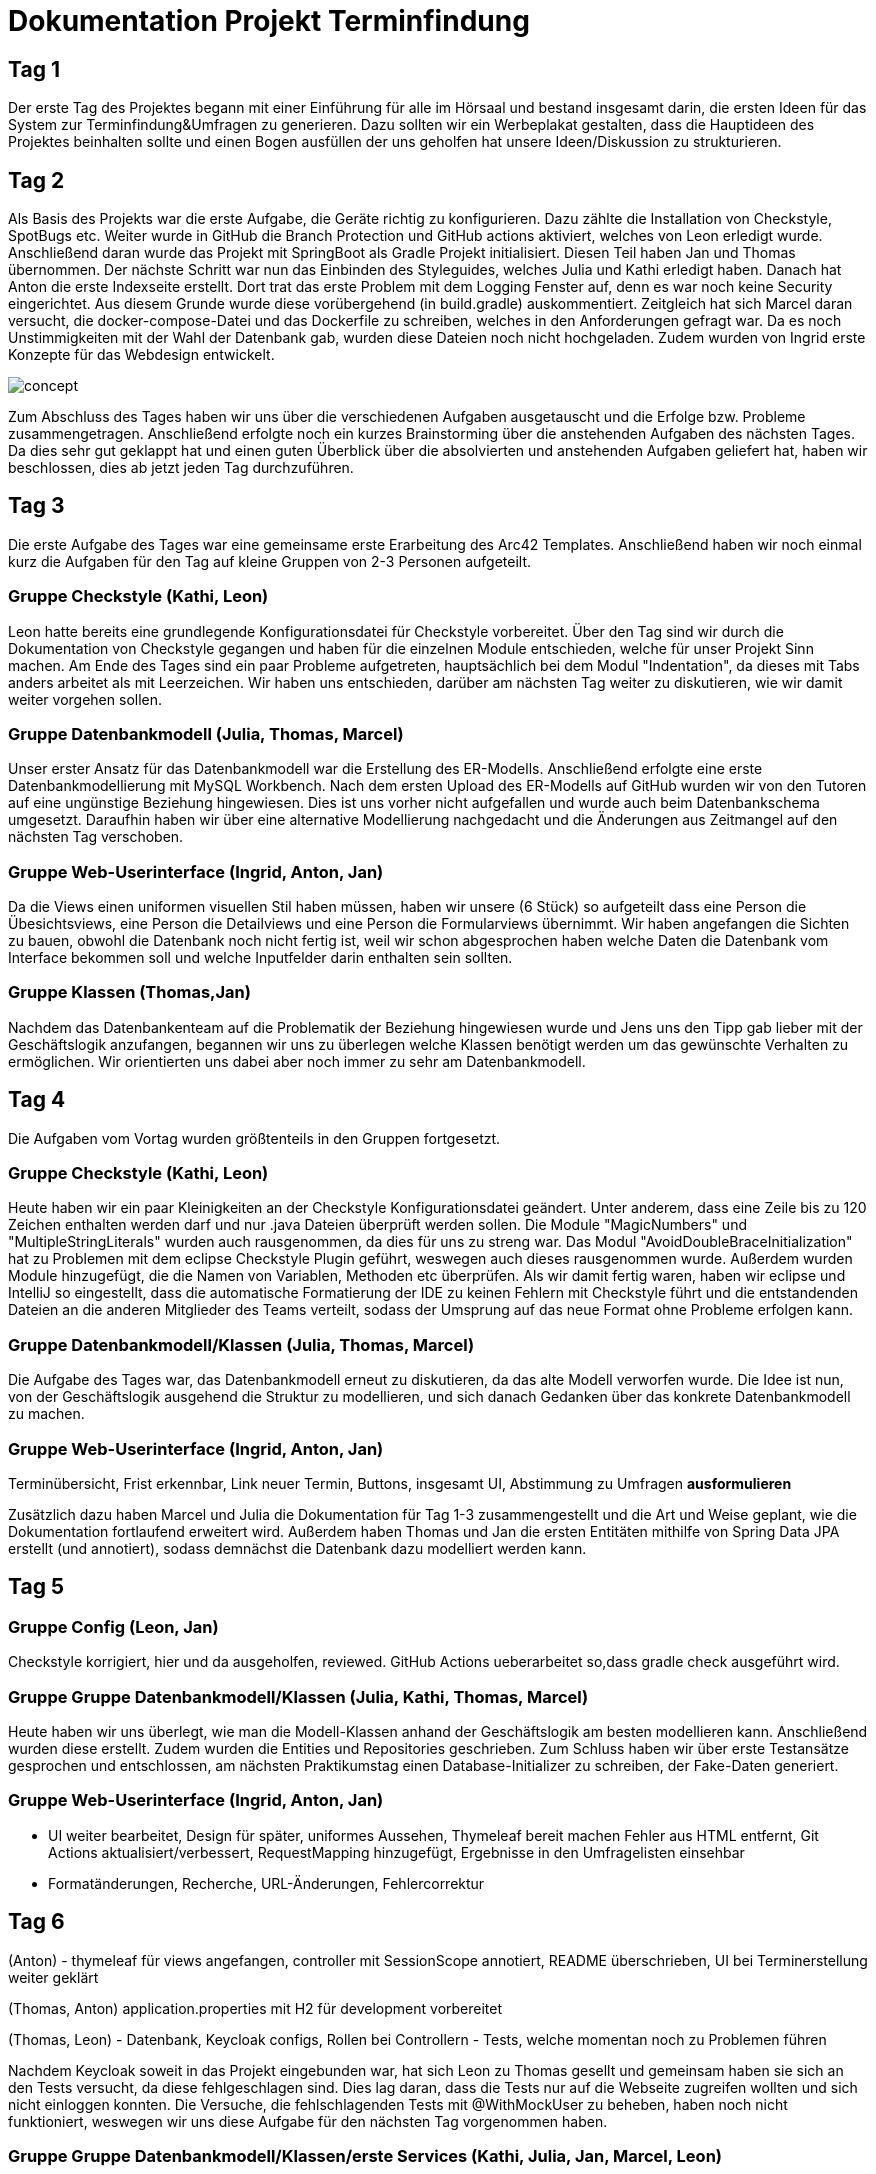 = Dokumentation Projekt Terminfindung

== Tag 1

Der erste Tag des Projektes begann mit einer Einführung für alle im Hörsaal und bestand insgesamt darin, die ersten Ideen für das System zur Terminfindung&Umfragen zu generieren.
Dazu sollten wir ein Werbeplakat gestalten, dass die Hauptideen des Projektes beinhalten sollte und einen Bogen ausfüllen der uns geholfen hat unsere Ideen/Diskussion zu strukturieren.

== Tag 2

Als Basis des Projekts war die erste Aufgabe, die Geräte richtig zu konfigurieren.
Dazu zählte die Installation von Checkstyle, SpotBugs etc.
Weiter wurde in GitHub die Branch Protection und GitHub actions aktiviert, welches von Leon erledigt wurde.
Anschließend daran wurde das Projekt mit SpringBoot als Gradle Projekt initialisiert.
Diesen Teil haben Jan und Thomas übernommen.
Der nächste Schritt war nun das Einbinden des Styleguides, welches Julia und Kathi erledigt haben.
Danach hat Anton die erste Indexseite erstellt.
Dort trat das erste Problem mit dem Logging Fenster auf, denn es war noch keine Security eingerichtet.
Aus diesem Grunde wurde diese vorübergehend (in build.gradle) auskommentiert.
Zeitgleich hat sich Marcel daran versucht, die docker-compose-Datei und das Dockerfile zu schreiben, welches in den Anforderungen gefragt war.
Da es noch Unstimmigkeiten mit der Wahl der Datenbank gab, wurden diese Dateien noch nicht hochgeladen.
Zudem wurden von Ingrid erste Konzepte für das Webdesign entwickelt.

image::concept.jpg[]

Zum Abschluss des Tages haben wir uns über die verschiedenen Aufgaben ausgetauscht und die Erfolge bzw.
Probleme zusammengetragen.
Anschließend erfolgte noch ein kurzes Brainstorming über die anstehenden Aufgaben des nächsten Tages.
Da dies sehr gut geklappt hat und einen guten Überblick über die absolvierten und anstehenden Aufgaben geliefert hat, haben wir beschlossen, dies ab jetzt jeden Tag durchzuführen.

== Tag 3

Die erste Aufgabe des Tages war eine gemeinsame erste Erarbeitung des Arc42 Templates.
Anschließend haben wir noch einmal kurz die Aufgaben für den Tag auf kleine Gruppen von 2-3 Personen aufgeteilt.

=== Gruppe Checkstyle (Kathi, Leon)

Leon hatte bereits eine grundlegende Konfigurationsdatei für Checkstyle vorbereitet.
Über den Tag sind wir durch die Dokumentation von Checkstyle gegangen und haben für die einzelnen Module entschieden, welche für unser Projekt Sinn machen.
Am Ende des Tages sind ein paar Probleme aufgetreten, hauptsächlich bei dem Modul "Indentation", da dieses mit Tabs anders arbeitet als mit Leerzeichen.
Wir haben uns entschieden, darüber am nächsten Tag weiter zu diskutieren, wie wir damit weiter vorgehen sollen.

=== Gruppe Datenbankmodell (Julia, Thomas, Marcel)

Unser erster Ansatz für das Datenbankmodell war die Erstellung des ER-Modells.
Anschließend erfolgte eine erste Datenbankmodellierung mit MySQL Workbench.
Nach dem ersten Upload des ER-Modells auf GitHub wurden wir von den Tutoren auf eine ungünstige Beziehung hingewiesen.
Dies ist uns vorher nicht aufgefallen und wurde auch beim Datenbankschema umgesetzt.
Daraufhin haben wir über eine alternative Modellierung nachgedacht und die Änderungen aus Zeitmangel auf den nächsten Tag verschoben.

=== Gruppe Web-Userinterface (Ingrid, Anton, Jan)

Da die Views einen uniformen visuellen Stil haben müssen, haben wir unsere (6 Stück) so aufgeteilt dass eine Person die Übesichtsviews, eine Person die Detailviews und eine Person die Formularviews übernimmt.
Wir haben angefangen die Sichten zu bauen, obwohl die Datenbank noch nicht fertig ist, weil wir schon abgesprochen haben welche Daten die Datenbank vom Interface bekommen soll und welche Inputfelder darin enthalten sein sollten.

=== Gruppe Klassen (Thomas,Jan)

Nachdem das Datenbankenteam auf die Problematik der Beziehung hingewiesen wurde und Jens uns den Tipp gab lieber mit der Geschäftslogik anzufangen, begannen wir uns zu überlegen welche Klassen benötigt werden um das gewünschte Verhalten zu ermöglichen.
Wir orientierten uns dabei aber noch immer zu sehr am Datenbankmodell.

== Tag 4

Die Aufgaben vom Vortag wurden größtenteils in den Gruppen fortgesetzt.

=== Gruppe Checkstyle (Kathi, Leon)

Heute haben wir ein paar Kleinigkeiten an der Checkstyle Konfigurationsdatei geändert.
Unter anderem, dass eine Zeile bis zu 120 Zeichen enthalten werden darf und nur .java Dateien überprüft werden sollen.
Die Module "MagicNumbers" und "MultipleStringLiterals" wurden auch rausgenommen, da dies für uns zu streng war.
Das Modul "AvoidDoubleBraceInitialization" hat zu Problemen mit dem eclipse Checkstyle Plugin geführt, weswegen auch dieses rausgenommen wurde.
Außerdem wurden Module hinzugefügt, die die Namen von Variablen, Methoden etc überprüfen.
Als wir damit fertig waren, haben wir eclipse und IntelliJ so eingestellt, dass die automatische Formatierung der IDE zu keinen Fehlern mit Checkstyle führt und die entstandenden Dateien an die anderen Mitglieder des Teams verteilt, sodass der Umsprung auf das neue Format ohne Probleme erfolgen kann.

=== Gruppe Datenbankmodell/Klassen (Julia, Thomas, Marcel)

Die Aufgabe des Tages war, das Datenbankmodell erneut zu diskutieren, da das alte Modell verworfen wurde.
Die Idee ist nun, von der Geschäftslogik ausgehend die Struktur zu modellieren, und sich danach Gedanken über das konkrete Datenbankmodell zu machen.

=== Gruppe Web-Userinterface (Ingrid, Anton, Jan)

Terminübersicht, Frist erkennbar, Link neuer Termin, Buttons, insgesamt UI, Abstimmung zu Umfragen **ausformulieren**

Zusätzlich dazu haben Marcel und Julia die Dokumentation für Tag 1-3 zusammengestellt und die Art und Weise geplant, wie die Dokumentation fortlaufend erweitert wird.
Außerdem haben Thomas und Jan die ersten Entitäten mithilfe von Spring Data JPA erstellt (und annotiert), sodass demnächst die Datenbank dazu modelliert werden kann.

== Tag 5

=== Gruppe Config (Leon, Jan)

Checkstyle korrigiert, hier und da ausgeholfen, reviewed.
GitHub Actions ueberarbeitet so,dass gradle check ausgeführt wird.

=== Gruppe Gruppe Datenbankmodell/Klassen (Julia, Kathi, Thomas, Marcel)

Heute haben wir uns überlegt, wie man die Modell-Klassen anhand der Geschäftslogik am besten modellieren kann.
Anschließend wurden diese erstellt.
Zudem wurden die Entities und Repositories geschrieben.
Zum Schluss haben wir über erste Testansätze gesprochen und entschlossen, am nächsten Praktikumstag einen Database-Initializer zu schreiben, der Fake-Daten generiert.

=== Gruppe Web-Userinterface (Ingrid, Anton, Jan)

- UI weiter bearbeitet, Design für später, uniformes Aussehen, Thymeleaf bereit machen Fehler aus HTML entfernt, Git Actions aktualisiert/verbessert, RequestMapping hinzugefügt, Ergebnisse in den Umfragelisten einsehbar

- Formatänderungen, Recherche, URL-Änderungen, Fehlercorrektur

== Tag 6

(Anton)
- thymeleaf für views angefangen, controller mit SessionScope annotiert, README überschrieben, UI bei Terminerstellung weiter geklärt

(Thomas, Anton) application.properties mit H2 für development vorbereitet

(Thomas, Leon)
- Datenbank, Keycloak configs, Rollen bei Controllern
- Tests, welche momentan noch zu Problemen führen

Nachdem Keycloak soweit in das Projekt eingebunden war, hat sich Leon zu Thomas gesellt und gemeinsam haben sie sich an den Tests versucht, da diese fehlgeschlagen sind.
Dies lag daran, dass die Tests nur auf die Webseite zugreifen wollten und sich nicht einloggen konnten.
Die Versuche, die fehlschlagenden Tests mit @WithMockUser zu beheben, haben noch nicht funktioniert, weswegen wir uns diese Aufgabe für den nächsten Tag vorgenommen haben.

=== Gruppe Gruppe Datenbankmodell/Klassen/erste Services (Kathi, Julia, Jan, Marcel, Leon)

Zunächst wurden sich grundlegende Gedanken zu dem Database Initializer gemacht, der am Folgetag implementiert werden sollte.
Zudem wurden noch kleine Fehlern in den Modell-Klassen korrigiert, wie 'Date' zu 'LocalDateTime' geändert.
Insgesamt wurde die Entwicklung des Datenbankmodells mit einer Review dieses Modells abgeschlossen.
Außerdem wurden erste Ideen zu einem TerminfindungsService gesammelt, sowie erste Strukturen dafür entworfen.

=== UI (Ingrid)

- pull request bearbeitet
- Probleme mit merge-Konflikt
- html Dateien überarbeitet

== Tag 7

=== Gruppe TerminfindungService (Anton, Jan, Marcel)

Die ersten Methoden für die Klasse TerminfindungService wurden geschrieben.
Parallel zu den Methoden haben wir Tests geschrieben, um die Funktionalität zu prüfen.
Da für zwei der Methoden im TerminfindungService Queries benötigt wurden, haben wir diese in der Klasse TerminfindungRepository explizit annotiert.

=== Gruppe Keycloak (Thomas, Leon)

Die zuerst verwendeten Annotations in der Controller Test Klasse haben mit Keycloak nicht funktioniert.
Diese wurden dann abgeändert und durch @SpringBootTest erweitert.
Außerdem wurde die Methode um ein Account-Objekt zu erstellen abgeändert, da bei den Test kein KeycloakToken, sonder ein Principal übergeben wurde und dieses die eMail-Adresse eines Benutzers nicht beinhaltet.
Leon hat die Fremdschlüsselbeziehungen in der Datenbank durch hinzufügen eines Dialektes in der application.properties hinzugefügt.

=== Gruppe DB-Initializer (Kathi, Julia)

Heute wurde damit begonnen, den Database Initializer zu schreiben, der zum Start der Anwendung die Datenbank mit ersten Fake-Daten füllt.
Insgesamt wurde die Tabelle "BenutzerGruppeDB" mit Daten gefüllt und Methoden geschrieben, die eine Erstellung einer Terminfindung bzw. einer Umfrage eines Benutzers für eine seiner Gruppen simuliert und die Daten speichert.

=== UI (Ingrid)

An Views weitergearbeitet

== Tag 8

=== Gruppe TerminfindungService und UmfrageService (Leon, Marcel, Jan)

Die Tests für TerminfindungService wurden weiter bearbeitet und verbessert.
Währenddessen haben Leon und Marcel die ersten Methoden zu UmfrageService geschrieben.
Parallel dazu wurden auch hier Tests zur Funktionalität des Services geschrieben.
Die Orientierung lag hierbei am bereits vorhandenen TerminfindungService bzw die Tests dazu.

=== Gruppe Thymeleaf (Thomas, Anton)

In der Übersicht für Terminfindungen wurden Thymeleaf-Attribute hinzugefügt.
Zusätzlich wurden im zugehörigen Controller Testdaten eingefügt, die dann auf der Webseite angezeigt werden können.

=== Gruppe DB-Initializer (Kathi, Julia)

Zu dem Database-Initializer wurden nun die vorgegebenen Accounts von Keycloak hinzugefügt (studentinX und orgaX).
Zudem gewann der Database-Initializer an Methoden: Nun wurde ermöglicht, Terminfindungen bzw.
Umfragen für alle Nutzer (nicht auf eine Gruppe beschränkt) zu erstellen und die Antworten wurden für Gruppen - Terminfindungen bzw.
- Umfragen gespeichert.

=== UI (Ingrid)

An Views weitergearbeitet Einiges am Design und funktionalität verbessert

== Tag 9

=== TerminfindungService(Jan)

Die von Thomas angemerkten Probleme wurden behoben, indem loadByErstellerOhneTermine und loadByGruppe ohne Termine erstellt bzw abgeändert wurden.
Die Daten werden im Service gefiltert , nachdem eigentlich versucht wurde sich die Objekte direkt aus der Datenbank zu holen um so das eigene Filtern zu verhindern.
Den Service und de Tests ueberarbeitet , sodass wesentlich weniger Datenbankaufrufe notwendig sind, dies wurde durch

=== DB (Thomas, Jan)

Es ist aufgefallen, dass beim Laden der Terminfindungen die Daten mehrfach vorhanden sind und zu viele Datenbankaufrufe gemacht werden. Das liegt an der vorhandenen Redunzanz in der Datenbank.
Diese Probleme wurden von Leon und Marcel behoben.
Währenddessen wurde ein Service für die Termin Übersicht geschrieben, welcher die vorhandenen Termine für einen Benutzer lädt und diese dem Controller der Übersicht aufgeteilt in bereits abgeschlossene und noch offene Terminabstimmungen bereitstellt. Zusätzlich wurde ein Service geschrieben, der alle Gruppen für einen Benutzer bereitstellt.

=== Gruppe UmfrageService (Leon, Marcel)

Die von Thomas angemerkten Fehler, dass beim Laden die Daten mehrfach angezeigt werden, wurde behoben, indem die beiden Methoden loadByErsteller und loadByGruppe überarbeitet wurden.
Hierbei erfolgt nun eine Filterung der Daten im Service.
Anschließend wurden auch die Tests nochmal überarbeitet und ergänzt.

=== Gruppe DB-Initializer (Kathi, Julia)

Heute wurde der DB-Initializer um Methoden zur Befüllung aller restlichen Datenbanktabellen erweitert.
Kleinere letzte Änderungen aufgrund einer Review wurden aus Zeitgründen auf den nächsten Tag verschoben.
Zudem haben wir den LinkService angefangen, der ein gültiges Link-Ende generiert oder ein übergebenes Link-Ende des Benutzers auf Gültigkeit prüft.
Die Tests sollen am nächsten Tag geschrieben werden.

=== Gruppe UI (Ingrid, Anton)

Wir haben an der Verbesserung der Oberfläche gearbeitet und die Übersicht der Umfragen hat die erste Hälfte an Thymeleaf bekommen, so dass dummy Daten aus dem Controller korrekt ausgelesen und angezeigt werden.

== Tag 10

=== TerminAntwortService(Jan,Marcel)

Es wurde am TerminAntwortService gearbeitet, dieser ist dazu zuständig die Antworten eines Benutzers bezüglich einer bestimmten Terminumfrage zu Speichern und zu laden Ebenso soll sie alle Antworten laden können um das Auswerten eines Ergebnisses zu ermöglichen.
Dabei eröffnet sich die Frage ob die Klasse für das berechnen des ergebnis zuständig sein sollte oder wirklich nur für das speichern und laden zum antworten.
Wegen des SingleResponsibility Prinzips wird das Berechnen des Ergebnisses in einer anderen Methode erfolgen.

=== Gruppe UI (Anton, Ingrid)

Thymeleaf für Übersicht der Umfragen fertiggestellt und angefangen die Datenbank einzubinden.abstimmung, Umfragenabstimmung sind visuell fertig und brauchen jetzt Thymeleaf.
Sichten weiterentwickelt: Termin

=== Gruppe DB-Initializer/ LinkService (Kathi, Julia)

Der DB-Initializer wurde nun angepasst und fertiggestellt.
Außerdem wurden heute Tests für den LinkService geschrieben.
Als letztes haben wir uns erste Gedanken darüber gemacht, wie man den LinkService sinnvoll integrieren kann, um bei Erstellung einer neuen Terminfindung/ Umfrage den Link zu prüfen.

=== Gruppe Urlaub (Thomas)

////
Ziele für die Woche:
- Review für das Datenbankmodell
- Zusammen erläutern der Aufteilung der Klassen
- Datenbank aufsetzen (vielleicht mal wirklich!)
- Webseite testen (POST Controller)
- Thymeleaf dazu schreiben
- erste Methoden für Business-Logik schreiben (falls funktionsfähig)

Wochenziel:
- grundlegende Anwendungen vorhanden
- Kombi funktioniert
////

== Tag 11

=== Abstimmungsfunktion(Jan)

Ziel wer es den Controller für die View termine-abstimmen anzulegen und dabei die Abstimmungsfunktion zu implementieren.
Jedoch musste noch auf einige PullRequests gewartet werden.
Weshalb Ablaufpläne erstellt wurden.

=====  Get(termine-abstimmung)

image::flussDiaGetAbstimmung.jpg[]

Eine Schwierigkeit , bei der über die Änderung einiger Methoden aus dem TermineAntwortService nachgedacht werden könnte , ist wie die Antwort geladen wird . Was wenn sich seit dem letzten Antworten eines Nutzers die Umfrage geändert hat(dabei will ich außer acht lassen , dass höchstens Termine hinzugefügt werden können , um den Code möglichst allgemein Zu halten) Es wäre eine Möglichkeit die geladene Antwort Klasse mit allen Antwortmöglichkeiten aufzufüllen und dann die Antworten für die jeweiligen Möglichkeiten zu laden.

===== Post(termine-abstimmung)

image::flussDiaPostAbstimmung.jpg[]

Eine Schwierigkeit wird es sein festzuhalten, zu welchem Termin eine Antwort gehört.
Eine Lösung wäre es die Reihenfolge zu beachten, in der die TerminOptionen und Antworten stehen.
Es sollte dann aber überprüft werden ob sich die Umfrage seit dem Letzten aufrufen geändert hat.(Evtl mit einer Map) (Es eröffnet sich eine weitere Schwierigkeit.
Bisher wird berprüft ob ein Student an einer Umfrage teilgenommen hat , indem überprüft wird ob Antworten von ihm in der Tabelle stehen.
Wenn die Abstimmungsoptionen aber verändert wurden , ergibt es durchaus Sinn, ihn nochmal in der Übersicht anzuzeigen , dass er abstimmen sollte, ohne seine alten Antworten zu löschen (Wenn z.B eine Option hinzugekommt oder gelöscht wurde))

=== Terminfindung Übersicht, Auslagerung (Thomas)

Der Service für die Termin Übersicht wurde vorerst fertiggestellt. Die bereits abgeschlossenen Termine werden bisher noch nicht korrekt sortiert, was später verbessert wird.
Außerdem wurden der vorhandene Controller in jeweils einen Controller für jede html-Seite aufgeteilt um das parallele Arbeiten und die Übersicht zu vereinfachen. Zusätzlich wurde das Erstellen der Account Objekte in einen eigenen Service ausgelagert, da dieser in jeden Controller benötigt wird.